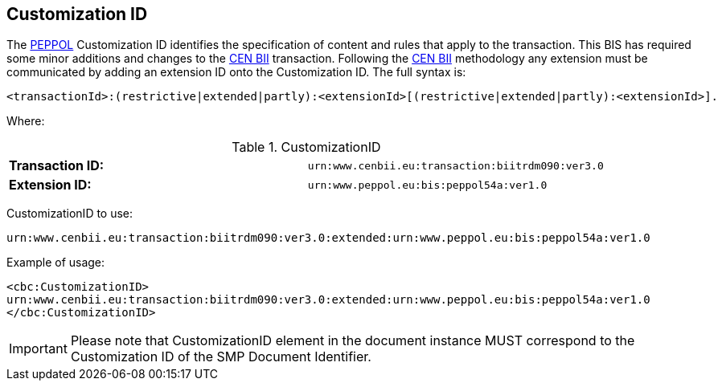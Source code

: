 == Customization ID
:icons: font
:CENBII: http://www.cenbii.eu/[CEN BII]
:PEPPOL: http://www.peppol.eu[PEPPOL]


The {PEPPOL} Customization ID identifies the specification of content and rules that apply to the transaction. This BIS has required some minor additions and changes to the {CENBII} transaction. Following the {CENBII} methodology any extension must be communicated by adding an extension ID onto the Customization ID. The full syntax is:
----
<transactionId>:(restrictive|extended|partly):<extensionId>[(restrictive|extended|partly):<extensionId>].
----

Where:

[cols="2"]
.CustomizationID
|===
|*Transaction ID:*
|`urn:www.cenbii.eu:transaction:biitrdm090:ver3.0`

|*Extension ID:*
|`urn:www.peppol.eu:bis:peppol54a:ver1.0`
|===

CustomizationID to use:
----
urn:www.cenbii.eu:transaction:biitrdm090:ver3.0:extended:urn:www.peppol.eu:bis:peppol54a:ver1.0
----

Example of usage:
[source, xml]
----
<cbc:CustomizationID>
urn:www.cenbii.eu:transaction:biitrdm090:ver3.0:extended:urn:www.peppol.eu:bis:peppol54a:ver1.0
</cbc:CustomizationID>
----

IMPORTANT: Please note that CustomizationID element in the document instance MUST correspond to the Customization ID of the SMP Document Identifier.
